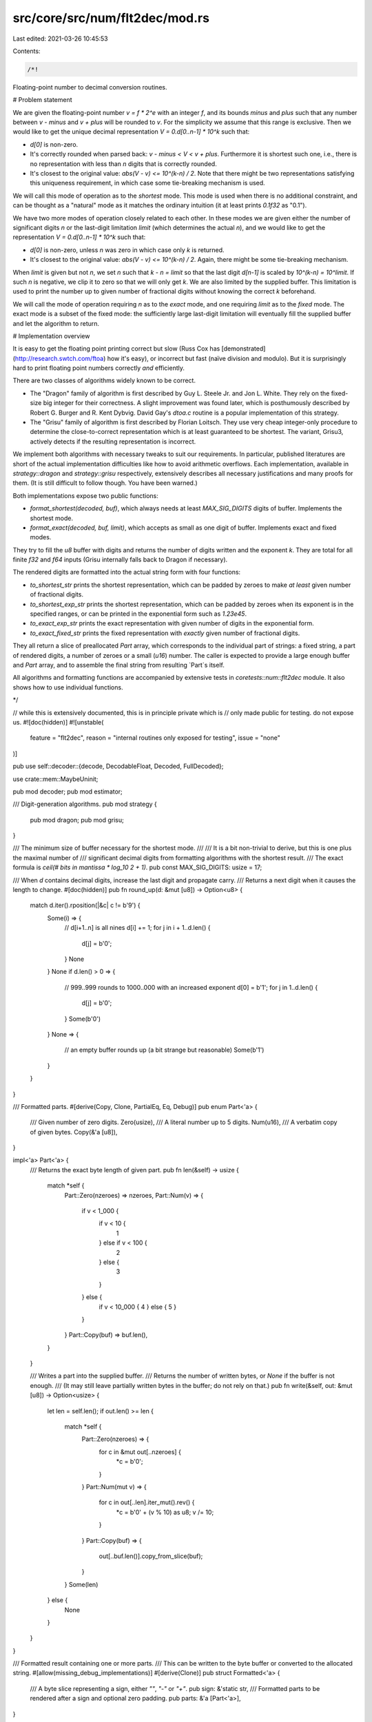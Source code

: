 src/core/src/num/flt2dec/mod.rs
===============================

Last edited: 2021-03-26 10:45:53

Contents:

.. code-block:: rs

    /*!

Floating-point number to decimal conversion routines.

# Problem statement

We are given the floating-point number `v = f * 2^e` with an integer `f`,
and its bounds `minus` and `plus` such that any number between `v - minus` and
`v + plus` will be rounded to `v`. For the simplicity we assume that
this range is exclusive. Then we would like to get the unique decimal
representation `V = 0.d[0..n-1] * 10^k` such that:

- `d[0]` is non-zero.

- It's correctly rounded when parsed back: `v - minus < V < v + plus`.
  Furthermore it is shortest such one, i.e., there is no representation
  with less than `n` digits that is correctly rounded.

- It's closest to the original value: `abs(V - v) <= 10^(k-n) / 2`. Note that
  there might be two representations satisfying this uniqueness requirement,
  in which case some tie-breaking mechanism is used.

We will call this mode of operation as to the *shortest* mode. This mode is used
when there is no additional constraint, and can be thought as a "natural" mode
as it matches the ordinary intuition (it at least prints `0.1f32` as "0.1").

We have two more modes of operation closely related to each other. In these modes
we are given either the number of significant digits `n` or the last-digit
limitation `limit` (which determines the actual `n`), and we would like to get
the representation `V = 0.d[0..n-1] * 10^k` such that:

- `d[0]` is non-zero, unless `n` was zero in which case only `k` is returned.

- It's closest to the original value: `abs(V - v) <= 10^(k-n) / 2`. Again,
  there might be some tie-breaking mechanism.

When `limit` is given but not `n`, we set `n` such that `k - n = limit`
so that the last digit `d[n-1]` is scaled by `10^(k-n) = 10^limit`.
If such `n` is negative, we clip it to zero so that we will only get `k`.
We are also limited by the supplied buffer. This limitation is used to print
the number up to given number of fractional digits without knowing
the correct `k` beforehand.

We will call the mode of operation requiring `n` as to the *exact* mode,
and one requiring `limit` as to the *fixed* mode. The exact mode is a subset of
the fixed mode: the sufficiently large last-digit limitation will eventually fill
the supplied buffer and let the algorithm to return.

# Implementation overview

It is easy to get the floating point printing correct but slow (Russ Cox has
[demonstrated](http://research.swtch.com/ftoa) how it's easy), or incorrect but
fast (naïve division and modulo). But it is surprisingly hard to print
floating point numbers correctly *and* efficiently.

There are two classes of algorithms widely known to be correct.

- The "Dragon" family of algorithm is first described by Guy L. Steele Jr. and
  Jon L. White. They rely on the fixed-size big integer for their correctness.
  A slight improvement was found later, which is posthumously described by
  Robert G. Burger and R. Kent Dybvig. David Gay's `dtoa.c` routine is
  a popular implementation of this strategy.

- The "Grisu" family of algorithm is first described by Florian Loitsch.
  They use very cheap integer-only procedure to determine the close-to-correct
  representation which is at least guaranteed to be shortest. The variant,
  Grisu3, actively detects if the resulting representation is incorrect.

We implement both algorithms with necessary tweaks to suit our requirements.
In particular, published literatures are short of the actual implementation
difficulties like how to avoid arithmetic overflows. Each implementation,
available in `strategy::dragon` and `strategy::grisu` respectively,
extensively describes all necessary justifications and many proofs for them.
(It is still difficult to follow though. You have been warned.)

Both implementations expose two public functions:

- `format_shortest(decoded, buf)`, which always needs at least
  `MAX_SIG_DIGITS` digits of buffer. Implements the shortest mode.

- `format_exact(decoded, buf, limit)`, which accepts as small as
  one digit of buffer. Implements exact and fixed modes.

They try to fill the `u8` buffer with digits and returns the number of digits
written and the exponent `k`. They are total for all finite `f32` and `f64`
inputs (Grisu internally falls back to Dragon if necessary).

The rendered digits are formatted into the actual string form with
four functions:

- `to_shortest_str` prints the shortest representation, which can be padded by
  zeroes to make *at least* given number of fractional digits.

- `to_shortest_exp_str` prints the shortest representation, which can be
  padded by zeroes when its exponent is in the specified ranges,
  or can be printed in the exponential form such as `1.23e45`.

- `to_exact_exp_str` prints the exact representation with given number of
  digits in the exponential form.

- `to_exact_fixed_str` prints the fixed representation with *exactly*
  given number of fractional digits.

They all return a slice of preallocated `Part` array, which corresponds to
the individual part of strings: a fixed string, a part of rendered digits,
a number of zeroes or a small (`u16`) number. The caller is expected to
provide a large enough buffer and `Part` array, and to assemble the final
string from resulting `Part`s itself.

All algorithms and formatting functions are accompanied by extensive tests
in `coretests::num::flt2dec` module. It also shows how to use individual
functions.

*/

// while this is extensively documented, this is in principle private which is
// only made public for testing. do not expose us.
#![doc(hidden)]
#![unstable(
    feature = "flt2dec",
    reason = "internal routines only exposed for testing",
    issue = "none"
)]

pub use self::decoder::{decode, DecodableFloat, Decoded, FullDecoded};

use crate::mem::MaybeUninit;

pub mod decoder;
pub mod estimator;

/// Digit-generation algorithms.
pub mod strategy {
    pub mod dragon;
    pub mod grisu;
}

/// The minimum size of buffer necessary for the shortest mode.
///
/// It is a bit non-trivial to derive, but this is one plus the maximal number of
/// significant decimal digits from formatting algorithms with the shortest result.
/// The exact formula is `ceil(# bits in mantissa * log_10 2 + 1)`.
pub const MAX_SIG_DIGITS: usize = 17;

/// When `d` contains decimal digits, increase the last digit and propagate carry.
/// Returns a next digit when it causes the length to change.
#[doc(hidden)]
pub fn round_up(d: &mut [u8]) -> Option<u8> {
    match d.iter().rposition(|&c| c != b'9') {
        Some(i) => {
            // d[i+1..n] is all nines
            d[i] += 1;
            for j in i + 1..d.len() {
                d[j] = b'0';
            }
            None
        }
        None if d.len() > 0 => {
            // 999..999 rounds to 1000..000 with an increased exponent
            d[0] = b'1';
            for j in 1..d.len() {
                d[j] = b'0';
            }
            Some(b'0')
        }
        None => {
            // an empty buffer rounds up (a bit strange but reasonable)
            Some(b'1')
        }
    }
}

/// Formatted parts.
#[derive(Copy, Clone, PartialEq, Eq, Debug)]
pub enum Part<'a> {
    /// Given number of zero digits.
    Zero(usize),
    /// A literal number up to 5 digits.
    Num(u16),
    /// A verbatim copy of given bytes.
    Copy(&'a [u8]),
}

impl<'a> Part<'a> {
    /// Returns the exact byte length of given part.
    pub fn len(&self) -> usize {
        match *self {
            Part::Zero(nzeroes) => nzeroes,
            Part::Num(v) => {
                if v < 1_000 {
                    if v < 10 {
                        1
                    } else if v < 100 {
                        2
                    } else {
                        3
                    }
                } else {
                    if v < 10_000 { 4 } else { 5 }
                }
            }
            Part::Copy(buf) => buf.len(),
        }
    }

    /// Writes a part into the supplied buffer.
    /// Returns the number of written bytes, or `None` if the buffer is not enough.
    /// (It may still leave partially written bytes in the buffer; do not rely on that.)
    pub fn write(&self, out: &mut [u8]) -> Option<usize> {
        let len = self.len();
        if out.len() >= len {
            match *self {
                Part::Zero(nzeroes) => {
                    for c in &mut out[..nzeroes] {
                        *c = b'0';
                    }
                }
                Part::Num(mut v) => {
                    for c in out[..len].iter_mut().rev() {
                        *c = b'0' + (v % 10) as u8;
                        v /= 10;
                    }
                }
                Part::Copy(buf) => {
                    out[..buf.len()].copy_from_slice(buf);
                }
            }
            Some(len)
        } else {
            None
        }
    }
}

/// Formatted result containing one or more parts.
/// This can be written to the byte buffer or converted to the allocated string.
#[allow(missing_debug_implementations)]
#[derive(Clone)]
pub struct Formatted<'a> {
    /// A byte slice representing a sign, either `""`, `"-"` or `"+"`.
    pub sign: &'static str,
    /// Formatted parts to be rendered after a sign and optional zero padding.
    pub parts: &'a [Part<'a>],
}

impl<'a> Formatted<'a> {
    /// Returns the exact byte length of combined formatted result.
    pub fn len(&self) -> usize {
        let mut len = self.sign.len();
        for part in self.parts {
            len += part.len();
        }
        len
    }

    /// Writes all formatted parts into the supplied buffer.
    /// Returns the number of written bytes, or `None` if the buffer is not enough.
    /// (It may still leave partially written bytes in the buffer; do not rely on that.)
    pub fn write(&self, out: &mut [u8]) -> Option<usize> {
        if out.len() < self.sign.len() {
            return None;
        }
        out[..self.sign.len()].copy_from_slice(self.sign.as_bytes());

        let mut written = self.sign.len();
        for part in self.parts {
            let len = part.write(&mut out[written..])?;
            written += len;
        }
        Some(written)
    }
}

/// Formats given decimal digits `0.<...buf...> * 10^exp` into the decimal form
/// with at least given number of fractional digits. The result is stored to
/// the supplied parts array and a slice of written parts is returned.
///
/// `frac_digits` can be less than the number of actual fractional digits in `buf`;
/// it will be ignored and full digits will be printed. It is only used to print
/// additional zeroes after rendered digits. Thus `frac_digits` of 0 means that
/// it will only print given digits and nothing else.
fn digits_to_dec_str<'a>(
    buf: &'a [u8],
    exp: i16,
    frac_digits: usize,
    parts: &'a mut [MaybeUninit<Part<'a>>],
) -> &'a [Part<'a>] {
    assert!(!buf.is_empty());
    assert!(buf[0] > b'0');
    assert!(parts.len() >= 4);

    // if there is the restriction on the last digit position, `buf` is assumed to be
    // left-padded with the virtual zeroes. the number of virtual zeroes, `nzeroes`,
    // equals to `max(0, exp + frac_digits - buf.len())`, so that the position of
    // the last digit `exp - buf.len() - nzeroes` is no more than `-frac_digits`:
    //
    //                       |<-virtual->|
    //       |<---- buf ---->|  zeroes   |     exp
    //    0. 1 2 3 4 5 6 7 8 9 _ _ _ _ _ _ x 10
    //    |                  |           |
    // 10^exp    10^(exp-buf.len())   10^(exp-buf.len()-nzeroes)
    //
    // `nzeroes` is individually calculated for each case in order to avoid overflow.

    if exp <= 0 {
        // the decimal point is before rendered digits: [0.][000...000][1234][____]
        let minus_exp = -(exp as i32) as usize;
        parts[0] = MaybeUninit::new(Part::Copy(b"0."));
        parts[1] = MaybeUninit::new(Part::Zero(minus_exp));
        parts[2] = MaybeUninit::new(Part::Copy(buf));
        if frac_digits > buf.len() && frac_digits - buf.len() > minus_exp {
            parts[3] = MaybeUninit::new(Part::Zero((frac_digits - buf.len()) - minus_exp));
            // SAFETY: we just initialized the elements `..4`.
            unsafe { MaybeUninit::slice_assume_init_ref(&parts[..4]) }
        } else {
            // SAFETY: we just initialized the elements `..3`.
            unsafe { MaybeUninit::slice_assume_init_ref(&parts[..3]) }
        }
    } else {
        let exp = exp as usize;
        if exp < buf.len() {
            // the decimal point is inside rendered digits: [12][.][34][____]
            parts[0] = MaybeUninit::new(Part::Copy(&buf[..exp]));
            parts[1] = MaybeUninit::new(Part::Copy(b"."));
            parts[2] = MaybeUninit::new(Part::Copy(&buf[exp..]));
            if frac_digits > buf.len() - exp {
                parts[3] = MaybeUninit::new(Part::Zero(frac_digits - (buf.len() - exp)));
                // SAFETY: we just initialized the elements `..4`.
                unsafe { MaybeUninit::slice_assume_init_ref(&parts[..4]) }
            } else {
                // SAFETY: we just initialized the elements `..3`.
                unsafe { MaybeUninit::slice_assume_init_ref(&parts[..3]) }
            }
        } else {
            // the decimal point is after rendered digits: [1234][____0000] or [1234][__][.][__].
            parts[0] = MaybeUninit::new(Part::Copy(buf));
            parts[1] = MaybeUninit::new(Part::Zero(exp - buf.len()));
            if frac_digits > 0 {
                parts[2] = MaybeUninit::new(Part::Copy(b"."));
                parts[3] = MaybeUninit::new(Part::Zero(frac_digits));
                // SAFETY: we just initialized the elements `..4`.
                unsafe { MaybeUninit::slice_assume_init_ref(&parts[..4]) }
            } else {
                // SAFETY: we just initialized the elements `..2`.
                unsafe { MaybeUninit::slice_assume_init_ref(&parts[..2]) }
            }
        }
    }
}

/// Formats the given decimal digits `0.<...buf...> * 10^exp` into the exponential
/// form with at least the given number of significant digits. When `upper` is `true`,
/// the exponent will be prefixed by `E`; otherwise that's `e`. The result is
/// stored to the supplied parts array and a slice of written parts is returned.
///
/// `min_digits` can be less than the number of actual significant digits in `buf`;
/// it will be ignored and full digits will be printed. It is only used to print
/// additional zeroes after rendered digits. Thus, `min_digits == 0` means that
/// it will only print the given digits and nothing else.
fn digits_to_exp_str<'a>(
    buf: &'a [u8],
    exp: i16,
    min_ndigits: usize,
    upper: bool,
    parts: &'a mut [MaybeUninit<Part<'a>>],
) -> &'a [Part<'a>] {
    assert!(!buf.is_empty());
    assert!(buf[0] > b'0');
    assert!(parts.len() >= 6);

    let mut n = 0;

    parts[n] = MaybeUninit::new(Part::Copy(&buf[..1]));
    n += 1;

    if buf.len() > 1 || min_ndigits > 1 {
        parts[n] = MaybeUninit::new(Part::Copy(b"."));
        parts[n + 1] = MaybeUninit::new(Part::Copy(&buf[1..]));
        n += 2;
        if min_ndigits > buf.len() {
            parts[n] = MaybeUninit::new(Part::Zero(min_ndigits - buf.len()));
            n += 1;
        }
    }

    // 0.1234 x 10^exp = 1.234 x 10^(exp-1)
    let exp = exp as i32 - 1; // avoid underflow when exp is i16::MIN
    if exp < 0 {
        parts[n] = MaybeUninit::new(Part::Copy(if upper { b"E-" } else { b"e-" }));
        parts[n + 1] = MaybeUninit::new(Part::Num(-exp as u16));
    } else {
        parts[n] = MaybeUninit::new(Part::Copy(if upper { b"E" } else { b"e" }));
        parts[n + 1] = MaybeUninit::new(Part::Num(exp as u16));
    }
    // SAFETY: we just initialized the elements `..n + 2`.
    unsafe { MaybeUninit::slice_assume_init_ref(&parts[..n + 2]) }
}

/// Sign formatting options.
#[derive(Copy, Clone, PartialEq, Eq, Debug)]
pub enum Sign {
    /// Prints `-` only for the negative non-zero values.
    Minus, // -inf -1  0  0  1  inf nan
    /// Prints `-` only for any negative values (including the negative zero).
    MinusRaw, // -inf -1 -0  0  1  inf nan
    /// Prints `-` for the negative non-zero values, or `+` otherwise.
    MinusPlus, // -inf -1 +0 +0 +1 +inf nan
    /// Prints `-` for any negative values (including the negative zero), or `+` otherwise.
    MinusPlusRaw, // -inf -1 -0 +0 +1 +inf nan
}

/// Returns the static byte string corresponding to the sign to be formatted.
/// It can be either `""`, `"+"` or `"-"`.
fn determine_sign(sign: Sign, decoded: &FullDecoded, negative: bool) -> &'static str {
    match (*decoded, sign) {
        (FullDecoded::Nan, _) => "",
        (FullDecoded::Zero, Sign::Minus) => "",
        (FullDecoded::Zero, Sign::MinusRaw) => {
            if negative {
                "-"
            } else {
                ""
            }
        }
        (FullDecoded::Zero, Sign::MinusPlus) => "+",
        (FullDecoded::Zero, Sign::MinusPlusRaw) => {
            if negative {
                "-"
            } else {
                "+"
            }
        }
        (_, Sign::Minus | Sign::MinusRaw) => {
            if negative {
                "-"
            } else {
                ""
            }
        }
        (_, Sign::MinusPlus | Sign::MinusPlusRaw) => {
            if negative {
                "-"
            } else {
                "+"
            }
        }
    }
}

/// Formats the given floating point number into the decimal form with at least
/// given number of fractional digits. The result is stored to the supplied parts
/// array while utilizing given byte buffer as a scratch. `upper` is currently
/// unused but left for the future decision to change the case of non-finite values,
/// i.e., `inf` and `nan`. The first part to be rendered is always a `Part::Sign`
/// (which can be an empty string if no sign is rendered).
///
/// `format_shortest` should be the underlying digit-generation function.
/// It should return the part of the buffer that it initialized.
/// You probably would want `strategy::grisu::format_shortest` for this.
///
/// `frac_digits` can be less than the number of actual fractional digits in `v`;
/// it will be ignored and full digits will be printed. It is only used to print
/// additional zeroes after rendered digits. Thus `frac_digits` of 0 means that
/// it will only print given digits and nothing else.
///
/// The byte buffer should be at least `MAX_SIG_DIGITS` bytes long.
/// There should be at least 4 parts available, due to the worst case like
/// `[+][0.][0000][2][0000]` with `frac_digits = 10`.
pub fn to_shortest_str<'a, T, F>(
    mut format_shortest: F,
    v: T,
    sign: Sign,
    frac_digits: usize,
    buf: &'a mut [MaybeUninit<u8>],
    parts: &'a mut [MaybeUninit<Part<'a>>],
) -> Formatted<'a>
where
    T: DecodableFloat,
    F: FnMut(&Decoded, &'a mut [MaybeUninit<u8>]) -> (&'a [u8], i16),
{
    assert!(parts.len() >= 4);
    assert!(buf.len() >= MAX_SIG_DIGITS);

    let (negative, full_decoded) = decode(v);
    let sign = determine_sign(sign, &full_decoded, negative);
    match full_decoded {
        FullDecoded::Nan => {
            parts[0] = MaybeUninit::new(Part::Copy(b"NaN"));
            // SAFETY: we just initialized the elements `..1`.
            Formatted { sign, parts: unsafe { MaybeUninit::slice_assume_init_ref(&parts[..1]) } }
        }
        FullDecoded::Infinite => {
            parts[0] = MaybeUninit::new(Part::Copy(b"inf"));
            // SAFETY: we just initialized the elements `..1`.
            Formatted { sign, parts: unsafe { MaybeUninit::slice_assume_init_ref(&parts[..1]) } }
        }
        FullDecoded::Zero => {
            if frac_digits > 0 {
                // [0.][0000]
                parts[0] = MaybeUninit::new(Part::Copy(b"0."));
                parts[1] = MaybeUninit::new(Part::Zero(frac_digits));
                Formatted {
                    sign,
                    // SAFETY: we just initialized the elements `..2`.
                    parts: unsafe { MaybeUninit::slice_assume_init_ref(&parts[..2]) },
                }
            } else {
                parts[0] = MaybeUninit::new(Part::Copy(b"0"));
                Formatted {
                    sign,
                    // SAFETY: we just initialized the elements `..1`.
                    parts: unsafe { MaybeUninit::slice_assume_init_ref(&parts[..1]) },
                }
            }
        }
        FullDecoded::Finite(ref decoded) => {
            let (buf, exp) = format_shortest(decoded, buf);
            Formatted { sign, parts: digits_to_dec_str(buf, exp, frac_digits, parts) }
        }
    }
}

/// Formats the given floating point number into the decimal form or
/// the exponential form, depending on the resulting exponent. The result is
/// stored to the supplied parts array while utilizing given byte buffer
/// as a scratch. `upper` is used to determine the case of non-finite values
/// (`inf` and `nan`) or the case of the exponent prefix (`e` or `E`).
/// The first part to be rendered is always a `Part::Sign` (which can be
/// an empty string if no sign is rendered).
///
/// `format_shortest` should be the underlying digit-generation function.
/// It should return the part of the buffer that it initialized.
/// You probably would want `strategy::grisu::format_shortest` for this.
///
/// The `dec_bounds` is a tuple `(lo, hi)` such that the number is formatted
/// as decimal only when `10^lo <= V < 10^hi`. Note that this is the *apparent* `V`
/// instead of the actual `v`! Thus any printed exponent in the exponential form
/// cannot be in this range, avoiding any confusion.
///
/// The byte buffer should be at least `MAX_SIG_DIGITS` bytes long.
/// There should be at least 6 parts available, due to the worst case like
/// `[+][1][.][2345][e][-][6]`.
pub fn to_shortest_exp_str<'a, T, F>(
    mut format_shortest: F,
    v: T,
    sign: Sign,
    dec_bounds: (i16, i16),
    upper: bool,
    buf: &'a mut [MaybeUninit<u8>],
    parts: &'a mut [MaybeUninit<Part<'a>>],
) -> Formatted<'a>
where
    T: DecodableFloat,
    F: FnMut(&Decoded, &'a mut [MaybeUninit<u8>]) -> (&'a [u8], i16),
{
    assert!(parts.len() >= 6);
    assert!(buf.len() >= MAX_SIG_DIGITS);
    assert!(dec_bounds.0 <= dec_bounds.1);

    let (negative, full_decoded) = decode(v);
    let sign = determine_sign(sign, &full_decoded, negative);
    match full_decoded {
        FullDecoded::Nan => {
            parts[0] = MaybeUninit::new(Part::Copy(b"NaN"));
            // SAFETY: we just initialized the elements `..1`.
            Formatted { sign, parts: unsafe { MaybeUninit::slice_assume_init_ref(&parts[..1]) } }
        }
        FullDecoded::Infinite => {
            parts[0] = MaybeUninit::new(Part::Copy(b"inf"));
            // SAFETY: we just initialized the elements `..1`.
            Formatted { sign, parts: unsafe { MaybeUninit::slice_assume_init_ref(&parts[..1]) } }
        }
        FullDecoded::Zero => {
            parts[0] = if dec_bounds.0 <= 0 && 0 < dec_bounds.1 {
                MaybeUninit::new(Part::Copy(b"0"))
            } else {
                MaybeUninit::new(Part::Copy(if upper { b"0E0" } else { b"0e0" }))
            };
            // SAFETY: we just initialized the elements `..1`.
            Formatted { sign, parts: unsafe { MaybeUninit::slice_assume_init_ref(&parts[..1]) } }
        }
        FullDecoded::Finite(ref decoded) => {
            let (buf, exp) = format_shortest(decoded, buf);
            let vis_exp = exp as i32 - 1;
            let parts = if dec_bounds.0 as i32 <= vis_exp && vis_exp < dec_bounds.1 as i32 {
                digits_to_dec_str(buf, exp, 0, parts)
            } else {
                digits_to_exp_str(buf, exp, 0, upper, parts)
            };
            Formatted { sign, parts }
        }
    }
}

/// Returns a rather crude approximation (upper bound) for the maximum buffer size
/// calculated from the given decoded exponent.
///
/// The exact limit is:
///
/// - when `exp < 0`, the maximum length is `ceil(log_10 (5^-exp * (2^64 - 1)))`.
/// - when `exp >= 0`, the maximum length is `ceil(log_10 (2^exp * (2^64 - 1)))`.
///
/// `ceil(log_10 (x^exp * (2^64 - 1)))` is less than `ceil(log_10 (2^64 - 1)) +
/// ceil(exp * log_10 x)`, which is in turn less than `20 + (1 + exp * log_10 x)`.
/// We use the facts that `log_10 2 < 5/16` and `log_10 5 < 12/16`, which is
/// enough for our purposes.
///
/// Why do we need this? `format_exact` functions will fill the entire buffer
/// unless limited by the last digit restriction, but it is possible that
/// the number of digits requested is ridiculously large (say, 30,000 digits).
/// The vast majority of buffer will be filled with zeroes, so we don't want to
/// allocate all the buffer beforehand. Consequently, for any given arguments,
/// 826 bytes of buffer should be sufficient for `f64`. Compare this with
/// the actual number for the worst case: 770 bytes (when `exp = -1074`).
fn estimate_max_buf_len(exp: i16) -> usize {
    21 + ((if exp < 0 { -12 } else { 5 } * exp as i32) as usize >> 4)
}

/// Formats given floating point number into the exponential form with
/// exactly given number of significant digits. The result is stored to
/// the supplied parts array while utilizing given byte buffer as a scratch.
/// `upper` is used to determine the case of the exponent prefix (`e` or `E`).
/// The first part to be rendered is always a `Part::Sign` (which can be
/// an empty string if no sign is rendered).
///
/// `format_exact` should be the underlying digit-generation function.
/// It should return the part of the buffer that it initialized.
/// You probably would want `strategy::grisu::format_exact` for this.
///
/// The byte buffer should be at least `ndigits` bytes long unless `ndigits` is
/// so large that only the fixed number of digits will be ever written.
/// (The tipping point for `f64` is about 800, so 1000 bytes should be enough.)
/// There should be at least 6 parts available, due to the worst case like
/// `[+][1][.][2345][e][-][6]`.
pub fn to_exact_exp_str<'a, T, F>(
    mut format_exact: F,
    v: T,
    sign: Sign,
    ndigits: usize,
    upper: bool,
    buf: &'a mut [MaybeUninit<u8>],
    parts: &'a mut [MaybeUninit<Part<'a>>],
) -> Formatted<'a>
where
    T: DecodableFloat,
    F: FnMut(&Decoded, &'a mut [MaybeUninit<u8>], i16) -> (&'a [u8], i16),
{
    assert!(parts.len() >= 6);
    assert!(ndigits > 0);

    let (negative, full_decoded) = decode(v);
    let sign = determine_sign(sign, &full_decoded, negative);
    match full_decoded {
        FullDecoded::Nan => {
            parts[0] = MaybeUninit::new(Part::Copy(b"NaN"));
            // SAFETY: we just initialized the elements `..1`.
            Formatted { sign, parts: unsafe { MaybeUninit::slice_assume_init_ref(&parts[..1]) } }
        }
        FullDecoded::Infinite => {
            parts[0] = MaybeUninit::new(Part::Copy(b"inf"));
            // SAFETY: we just initialized the elements `..1`.
            Formatted { sign, parts: unsafe { MaybeUninit::slice_assume_init_ref(&parts[..1]) } }
        }
        FullDecoded::Zero => {
            if ndigits > 1 {
                // [0.][0000][e0]
                parts[0] = MaybeUninit::new(Part::Copy(b"0."));
                parts[1] = MaybeUninit::new(Part::Zero(ndigits - 1));
                parts[2] = MaybeUninit::new(Part::Copy(if upper { b"E0" } else { b"e0" }));
                Formatted {
                    sign,
                    // SAFETY: we just initialized the elements `..3`.
                    parts: unsafe { MaybeUninit::slice_assume_init_ref(&parts[..3]) },
                }
            } else {
                parts[0] = MaybeUninit::new(Part::Copy(if upper { b"0E0" } else { b"0e0" }));
                Formatted {
                    sign,
                    // SAFETY: we just initialized the elements `..1`.
                    parts: unsafe { MaybeUninit::slice_assume_init_ref(&parts[..1]) },
                }
            }
        }
        FullDecoded::Finite(ref decoded) => {
            let maxlen = estimate_max_buf_len(decoded.exp);
            assert!(buf.len() >= ndigits || buf.len() >= maxlen);

            let trunc = if ndigits < maxlen { ndigits } else { maxlen };
            let (buf, exp) = format_exact(decoded, &mut buf[..trunc], i16::MIN);
            Formatted { sign, parts: digits_to_exp_str(buf, exp, ndigits, upper, parts) }
        }
    }
}

/// Formats given floating point number into the decimal form with exactly
/// given number of fractional digits. The result is stored to the supplied parts
/// array while utilizing given byte buffer as a scratch. `upper` is currently
/// unused but left for the future decision to change the case of non-finite values,
/// i.e., `inf` and `nan`. The first part to be rendered is always a `Part::Sign`
/// (which can be an empty string if no sign is rendered).
///
/// `format_exact` should be the underlying digit-generation function.
/// It should return the part of the buffer that it initialized.
/// You probably would want `strategy::grisu::format_exact` for this.
///
/// The byte buffer should be enough for the output unless `frac_digits` is
/// so large that only the fixed number of digits will be ever written.
/// (The tipping point for `f64` is about 800, and 1000 bytes should be enough.)
/// There should be at least 4 parts available, due to the worst case like
/// `[+][0.][0000][2][0000]` with `frac_digits = 10`.
pub fn to_exact_fixed_str<'a, T, F>(
    mut format_exact: F,
    v: T,
    sign: Sign,
    frac_digits: usize,
    buf: &'a mut [MaybeUninit<u8>],
    parts: &'a mut [MaybeUninit<Part<'a>>],
) -> Formatted<'a>
where
    T: DecodableFloat,
    F: FnMut(&Decoded, &'a mut [MaybeUninit<u8>], i16) -> (&'a [u8], i16),
{
    assert!(parts.len() >= 4);

    let (negative, full_decoded) = decode(v);
    let sign = determine_sign(sign, &full_decoded, negative);
    match full_decoded {
        FullDecoded::Nan => {
            parts[0] = MaybeUninit::new(Part::Copy(b"NaN"));
            // SAFETY: we just initialized the elements `..1`.
            Formatted { sign, parts: unsafe { MaybeUninit::slice_assume_init_ref(&parts[..1]) } }
        }
        FullDecoded::Infinite => {
            parts[0] = MaybeUninit::new(Part::Copy(b"inf"));
            // SAFETY: we just initialized the elements `..1`.
            Formatted { sign, parts: unsafe { MaybeUninit::slice_assume_init_ref(&parts[..1]) } }
        }
        FullDecoded::Zero => {
            if frac_digits > 0 {
                // [0.][0000]
                parts[0] = MaybeUninit::new(Part::Copy(b"0."));
                parts[1] = MaybeUninit::new(Part::Zero(frac_digits));
                Formatted {
                    sign,
                    // SAFETY: we just initialized the elements `..2`.
                    parts: unsafe { MaybeUninit::slice_assume_init_ref(&parts[..2]) },
                }
            } else {
                parts[0] = MaybeUninit::new(Part::Copy(b"0"));
                Formatted {
                    sign,
                    // SAFETY: we just initialized the elements `..1`.
                    parts: unsafe { MaybeUninit::slice_assume_init_ref(&parts[..1]) },
                }
            }
        }
        FullDecoded::Finite(ref decoded) => {
            let maxlen = estimate_max_buf_len(decoded.exp);
            assert!(buf.len() >= maxlen);

            // it *is* possible that `frac_digits` is ridiculously large.
            // `format_exact` will end rendering digits much earlier in this case,
            // because we are strictly limited by `maxlen`.
            let limit = if frac_digits < 0x8000 { -(frac_digits as i16) } else { i16::MIN };
            let (buf, exp) = format_exact(decoded, &mut buf[..maxlen], limit);
            if exp <= limit {
                // the restriction couldn't been met, so this should render like zero no matter
                // `exp` was. this does not include the case that the restriction has been met
                // only after the final rounding-up; it's a regular case with `exp = limit + 1`.
                debug_assert_eq!(buf.len(), 0);
                if frac_digits > 0 {
                    // [0.][0000]
                    parts[0] = MaybeUninit::new(Part::Copy(b"0."));
                    parts[1] = MaybeUninit::new(Part::Zero(frac_digits));
                    Formatted {
                        sign,
                        // SAFETY: we just initialized the elements `..2`.
                        parts: unsafe { MaybeUninit::slice_assume_init_ref(&parts[..2]) },
                    }
                } else {
                    parts[0] = MaybeUninit::new(Part::Copy(b"0"));
                    Formatted {
                        sign,
                        // SAFETY: we just initialized the elements `..1`.
                        parts: unsafe { MaybeUninit::slice_assume_init_ref(&parts[..1]) },
                    }
                }
            } else {
                Formatted { sign, parts: digits_to_dec_str(buf, exp, frac_digits, parts) }
            }
        }
    }
}


